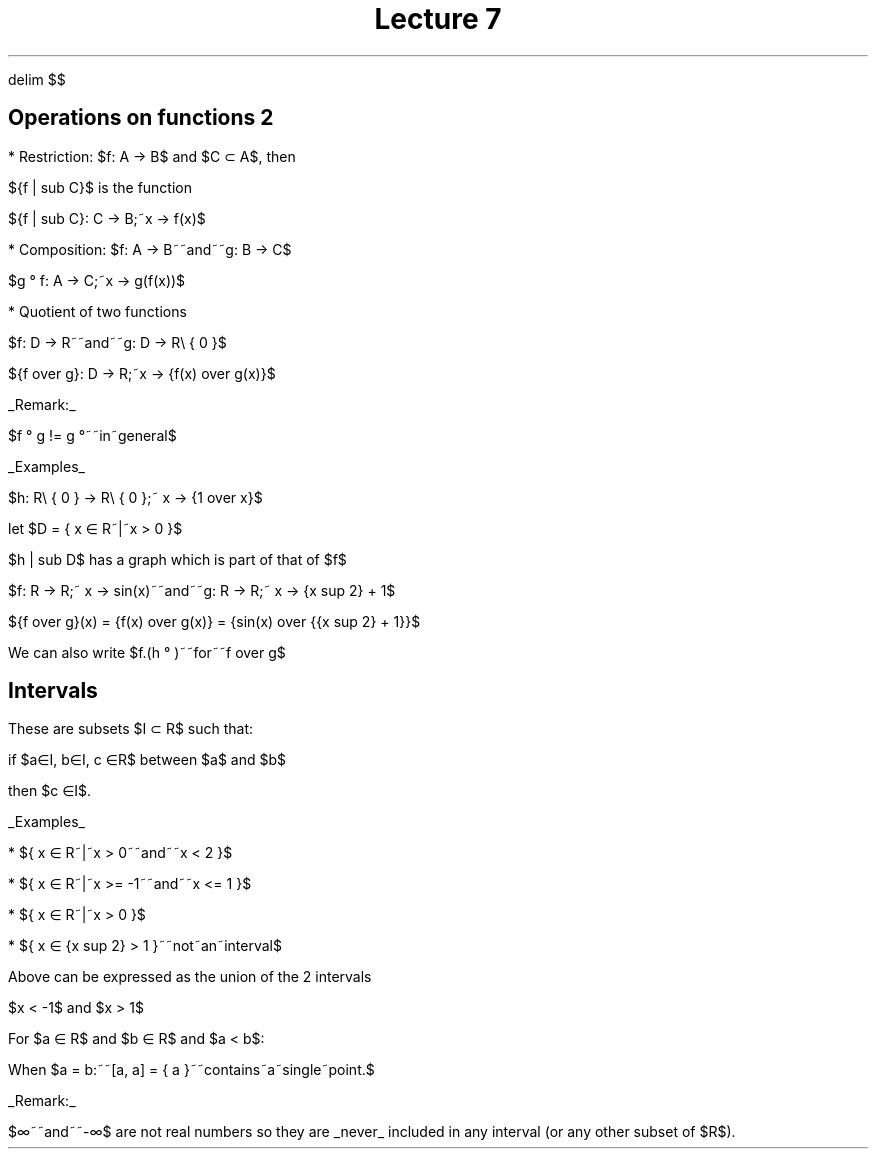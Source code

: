 .EQ
delim $$
.EN
.TL
Lecture 7
.SH
Operations on functions 2
.LP
* Restriction:
$f: A -> B$ and  $C \[sb] A$, then 

${f | sub C}$ is the function

${f | sub C}:  C -> B;~x -> f(x)$

* Composition:
$f: A -> B~~and~~g: B -> C$

$g \[u00B0] f: A -> C;~x -> g(f(x))$

* Quotient of two functions

$f: D -> R~~and~~g: D -> R\[rs] \[lC] 0 \[rC]$

${f over g}: D -> R;~x -> {f(x) over g(x)}$

.UL "Remark:"
.LP
$f \[u00B0] g != g \[u00B0]~~in~general$

.UL "Examples"
.LP
$h: R\[rs] \[lC] 0 \[rC] -> R\[rs] \[lC] 0 \[rC];~ x -> {1 over x}$

let $D = \[lC] x \[mo] R~|~x > 0 \[rC]$

$h | sub D$ has a graph which is part of that of $f$

$f: R -> R;~ x -> sin(x)~~and~~g: R -> R;~ x -> {x sup 2} + 1$

${f over g}(x) = {f(x) over g(x)} = {sin(x) over {{x sup 2} + 1}}$

We can also write $f.(h \[u00B0] )~~for~~f over g$

.EQ
(f.(h\[u00B0] g))(x) = f(x).(h\[u00B0] g)(x)
.EN
.EQ
= f(x).h(g(x))
.EN
.EQ
= f(x).{1 over g(x)} = {f(x) over g(x)}
.EN
.EQ
so~f.(h\[u00B0]g)={f over g}~~if~0~is~not~in~the~range~of~g
.EN

.SH
Intervals
.LP
These are subsets $I \[sb] R$ such that:

if $a\[mo]I, b\[mo]I, c \[mo]R$ between  $a$ and $b$

then $c \[mo]I$.

.UL "Examples"
.LP
* $\[lC] x \[mo] R~|~x > 0~~and~~x < 2 \[rC]$

* $\[lC] x \[mo] R~|~x >= -1~~and~~x <= 1 \[rC]$

* $\[lC] x \[mo] R~|~x > 0 \[rC]$

* $\[lC] x \[mo] {x sup 2} > 1 \[rC]~~not~an~interval$

.LP
Above can be expressed as the union of the 2 intervals 

$x < -1$ and $x > 1$

For $a \[mo] R$ and $b \[mo] R$ and $a < b$:
.EQ
(a, b) = \[lC]x \[mo] R~|~x > a~~and~~x < b\[rC]~~open~interval
.EN

.EQ
[a, b] = \[lC]x \[mo] R~|~x >= a~~and~~x <= b\[rC]~~closed~interval
.EN

.EQ
[a, b) = \[lC]x \[mo] R~|~x >= a~~and~~x < b\[rC]~~half~open
.EN

.EQ
(a, b] = \[lC]x \[mo] R~|~x > a~~and~~x <= b\[rC]~~half~open
.EN

When $a = b:~~[a, a] = \[lC] a \[rC]~~contains~a~single~point.$

.EQ
(-\[if], a) = \[lC]x \[mo] R~|~x < a\[rC]
.EN

.EQ
(-\[if], a] = \[lC]x \[mo] R~|~x <= a\[rC]
.EN

.EQ
(a, \[if]) = \[lC]x \[mo] R~|~x > a\[rC]
.EN

.EQ
[a, \[if]) = \[lC]x \[mo] R~|~x >= a\[rC]
.EN

.EQ
[-\[if], \[if]) = R
.EN

.UL "Remark:"
.LP
$\[if]~~and~~-\[if]$ are not real numbers so they are 
.UL "never"
included in any interval (or any other subset of $R$).
